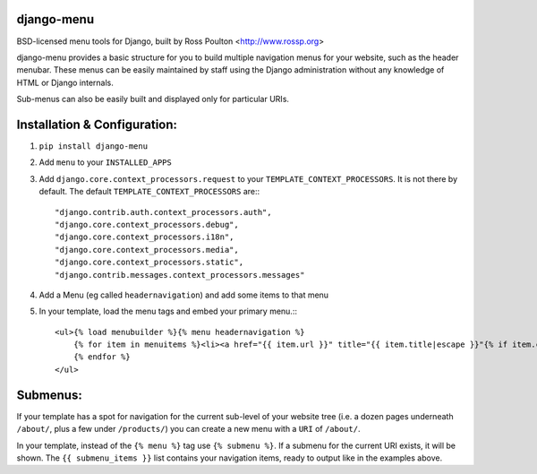 django-menu
-----------

BSD-licensed menu tools for Django, built by Ross Poulton <http://www.rossp.org>

django-menu provides a basic structure for you to build multiple navigation 
menus for your website, such as the header menubar. These menus can be easily 
maintained by staff using the Django administration without any knowledge 
of HTML or Django internals.

Sub-menus can also be easily built and displayed only for particular URIs.

Installation & Configuration:
-----------------------------

1. ``pip install django-menu``

2. Add ``menu`` to your ``INSTALLED_APPS``

3. Add ``django.core.context_processors.request`` to your ``TEMPLATE_CONTEXT_PROCESSORS``. It is not there by default. The default ``TEMPLATE_CONTEXT_PROCESSORS`` are:::

                "django.contrib.auth.context_processors.auth",
                "django.core.context_processors.debug",
                "django.core.context_processors.i18n",
                "django.core.context_processors.media",
                "django.core.context_processors.static",
                "django.contrib.messages.context_processors.messages"

4. Add a Menu (eg called ``headernavigation``) and add some items to that menu

5. In your template, load the menu tags and embed your primary menu.:::

                <ul>{% load menubuilder %}{% menu headernavigation %}
                    {% for item in menuitems %}<li><a href="{{ item.url }}" title="{{ item.title|escape }}"{% if item.current %} class='current'{% endif %}>{{ item.title }}</a></li>
                    {% endfor %}
                </ul>


Submenus:
---------
If your template has a spot for navigation for the current sub-level of your 
website tree (i.e. a dozen pages underneath ``/about/``, plus a few under 
``/products/``)  you can create a new menu with a ``URI`` of ``/about/``.

In your template, instead of the ``{% menu %}`` tag use ``{% submenu %}``.  If a 
submenu for the current URI exists, it will be shown. The ``{{ submenu_items }}``
list contains your navigation items, ready to output like in the examples above.
